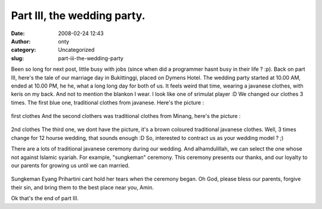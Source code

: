 Part III, the wedding party.
############################
:date: 2008-02-24 12:43
:author: onty
:category: Uncategorized
:slug: part-iii-the-wedding-party

Been so long for next post, little busy with jobs (since when did a
programmer hasnt busy in their life ? :p).
Back on part III, here's the tale of our marriage day in Bukittinggi,
placed on Dymens Hotel. The wedding party started
at 10.00 AM, ended at 10.00 PM, he he, what a long long day for both of
us. It feels weird that time, wearing a javanese clothes, with keris on
my back. And not to mention the blankon I wear. I look like one of
srimulat player :D We changed our clothes 3 times. The first blue one,
traditional clothes from javanese. Here's the picture :

.. figure:: http://lh4.google.com/lintang.jp/RfZ9yOpNsUI/AAAAAAAABCU/WdCE-nkyBTI/P1040510.JPG?imgmax=512
   :align: center
   :alt: first clothes

first clothes
And the second clothers was traditional clothes from Minang, here's the
picture :

.. figure:: http://lh5.google.com/lintang.jp/RfZ92epNsXI/AAAAAAAABCs/Y8fi1tGL7ok/P1040568.JPG?imgmax=512
   :align: center
   :alt: 2nd clothes

2nd clothes
The third one, we dont have the picture, it's a brown coloured
traditional javanese clothes. Well, 3 times change for 12 hourse
wedding, that sounds enough :D So, interested to contract us as your
wedding model ? ;)

There are a lots of traditional javanese ceremony during our wedding.
And alhamdulillah, we can select the one whose not against Islamic
syariah. For example, "sungkeman" ceremony. This ceremony presents our
thanks, and our loyalty to our parents for growing us until we can
married.

.. figure:: http://lh4.google.com/lintang.jp/RfZ9iOpNsJI/AAAAAAAABA8/Fzmd32WRYBM/P1040491.JPG?imgmax=512
   :align: center
   :alt: Sungkeman

Sungkeman
Eyang Prihartini cant hold her tears when the ceremony began. Oh God,
please bless our parents, forgive their sin, and bring them to the best
place near you, Amin.

Ok that's the end of part III.
